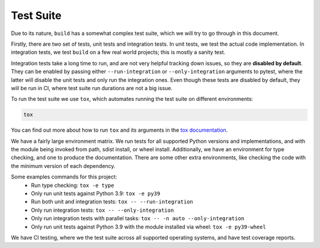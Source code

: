 **********
Test Suite
**********

Due to its nature, ``build`` has a somewhat complex test suite, which we will
try to go through in this document.

Firstly, there are two set of tests, unit tests and integration tests. In unit
tests, we test the actual code implementation. In integration tests, we test
``build`` on a few real world projects; this is mostly a sanity test.

Integration tests take a long time to run, and are not very helpful tracking
down issues, so they are **disabled by default**. They can be enabled by passing
either ``--run-integration`` or ``--only-integration`` arguments to pytest,
where the latter will disable the unit tests and only run the integration ones.
Even though these tests are disabled by default, they will be run in CI,
where test suite run durations are not a big issue.

To run the test suite we use ``tox``, which automates running the test suite on
different environments:


.. code-block:: console

     tox


You can find out more about how to run ``tox`` and its arguments in the
`tox documentation`_.

We have a fairly large environment matrix. We run tests for all supported Python
versions and implementations, and with the module being invoked from path,
sdist install, or wheel install. Additionally, we have an environment for type
checking, and one to produce the documentation. There are some other extra
environments, like checking the code with the minimum version of each
dependency.

Some examples commands for this project:
  - Run type checking: ``tox -e type``
  - Only run unit tests against Python 3.9: ``tox -e py39``
  - Run both unit and integration tests: ``tox -- --run-integration``
  - Only run integration tests: ``tox -- --only-integration``
  - Only run integration tests with parallel tasks: ``tox -- -n auto --only-integration``
  - Only run unit tests against Python 3.9 with the module installed via wheel: ``tox -e py39-wheel``


We have CI testing, where we the test suite across all supported operating
systems, and have test coverage reports.


.. _tox documentation: https://tox.readthedocs.io/
